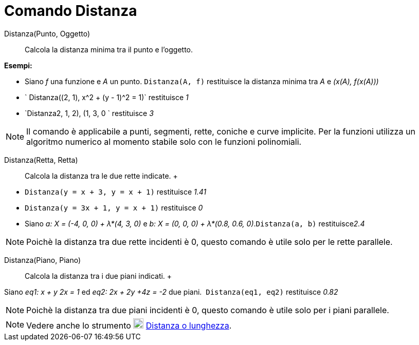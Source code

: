 = Comando Distanza

Distanza(Punto, Oggetto)::
  Calcola la distanza minima tra il punto e l'oggetto.

[EXAMPLE]
====

*Esempi:*

* Siano _f_ una funzione e _A_ un punto. `Distanza(A, f)` restituisce la distanza minima tra _A_ e _(x(A), f(x(A)))_
* ` Distanza((2, 1), x^2 + (y - 1)^2 = 1)` restituisce _1_
* `Distanza((2, 1, 2), (1, 3, 0)) ` restituisce _3_

====

[NOTE]
====

Il comando è applicabile a punti, segmenti, rette, coniche e curve implicite. Per la funzioni utilizza un algoritmo
numerico al momento stabile solo con le funzioni polinomiali.

====

Distanza(Retta, Retta)::
  Calcola la distanza tra le due rette indicate.
  +

[EXAMPLE]
====

* `Distanza(y = x + 3, y = x + 1)` restituisce _1.41_
* `Distanza(y = 3x + 1, y = x + 1)` restituisce _0_
* Siano _a: X = (-4, 0, 0) + λ*(4, 3, 0)_ e _b: X = (0, 0, 0) + λ*(0.8, 0.6, 0)_.`Distanza(a, b)` restituisce__2.4__

====

[NOTE]
====

Poichè la distanza tra due rette incidenti è 0, questo comando è utile solo per le rette parallele.

====

Distanza(Piano, Piano)::
  Calcola la distanza tra i due piani indicati.
  +

[EXAMPLE]
====

Siano _eq1: x + y 2x = 1_ ed _eq2: 2x + 2y +4z = -2_ due piani.  `Distanza(eq1, eq2)` restituisce _0.82_

====

[NOTE]
====

Poichè la distanza tra due piani incidenti è 0, questo comando è utile solo per i piani parallele.

====

[NOTE]
====

Vedere anche lo strumento image:20px-Mode_distance.svg.png[Mode distance.svg,width=20,height=20]
xref:/tools/Strumento_Distanza_o_lunghezza.adoc[Distanza o lunghezza].

====
